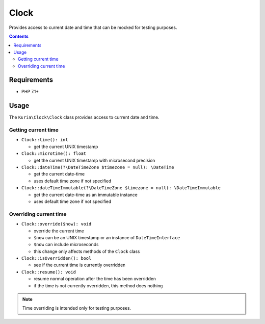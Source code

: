 Clock
#####

Provides access to current date and time that can be mocked for testing purposes.

.. image:: https://travis-ci.com/kuria/clock.svg?branch=master
  :target: https://travis-ci.com/kuria/clock

.. contents::


Requirements
************

- PHP 7.1+


Usage
*****

The ``Kuria\Clock\Clock`` class provides access to current date and time.


Getting current time
====================

- ``Clock::time(): int``

  - get the current UNIX timestamp

- ``Clock::microtime(): float``

  - get the current UNIX timestamp with microsecond precision

- ``Clock::dateTime(?\DateTimeZone $timezone = null): \DateTime``

  - get the current date-time
  - uses default time zone if not specified

- ``Clock::dateTimeImmutable(?\DateTimeZone $timezone = null): \DateTimeImmutable``

  - get the current date-time as an immutable instance
  - uses default time zone if not specified


Overriding current time
=======================

- ``Clock::override($now): void``

  - override the current time
  - ``$now`` can be an UNIX timestamp or an instance of ``DateTimeInterface``
  - ``$now`` can include microseconds
  - this change only affects methods of the ``Clock`` class

- ``Clock::isOverridden(): bool``

  - see if the current time is currently overridden

- ``Clock::resume(): void``

  - resume normal operation after the time has been overridden
  - if the time is not currently overridden, this method does nothing

.. NOTE::

   Time overriding is intended only for testing purposes.
